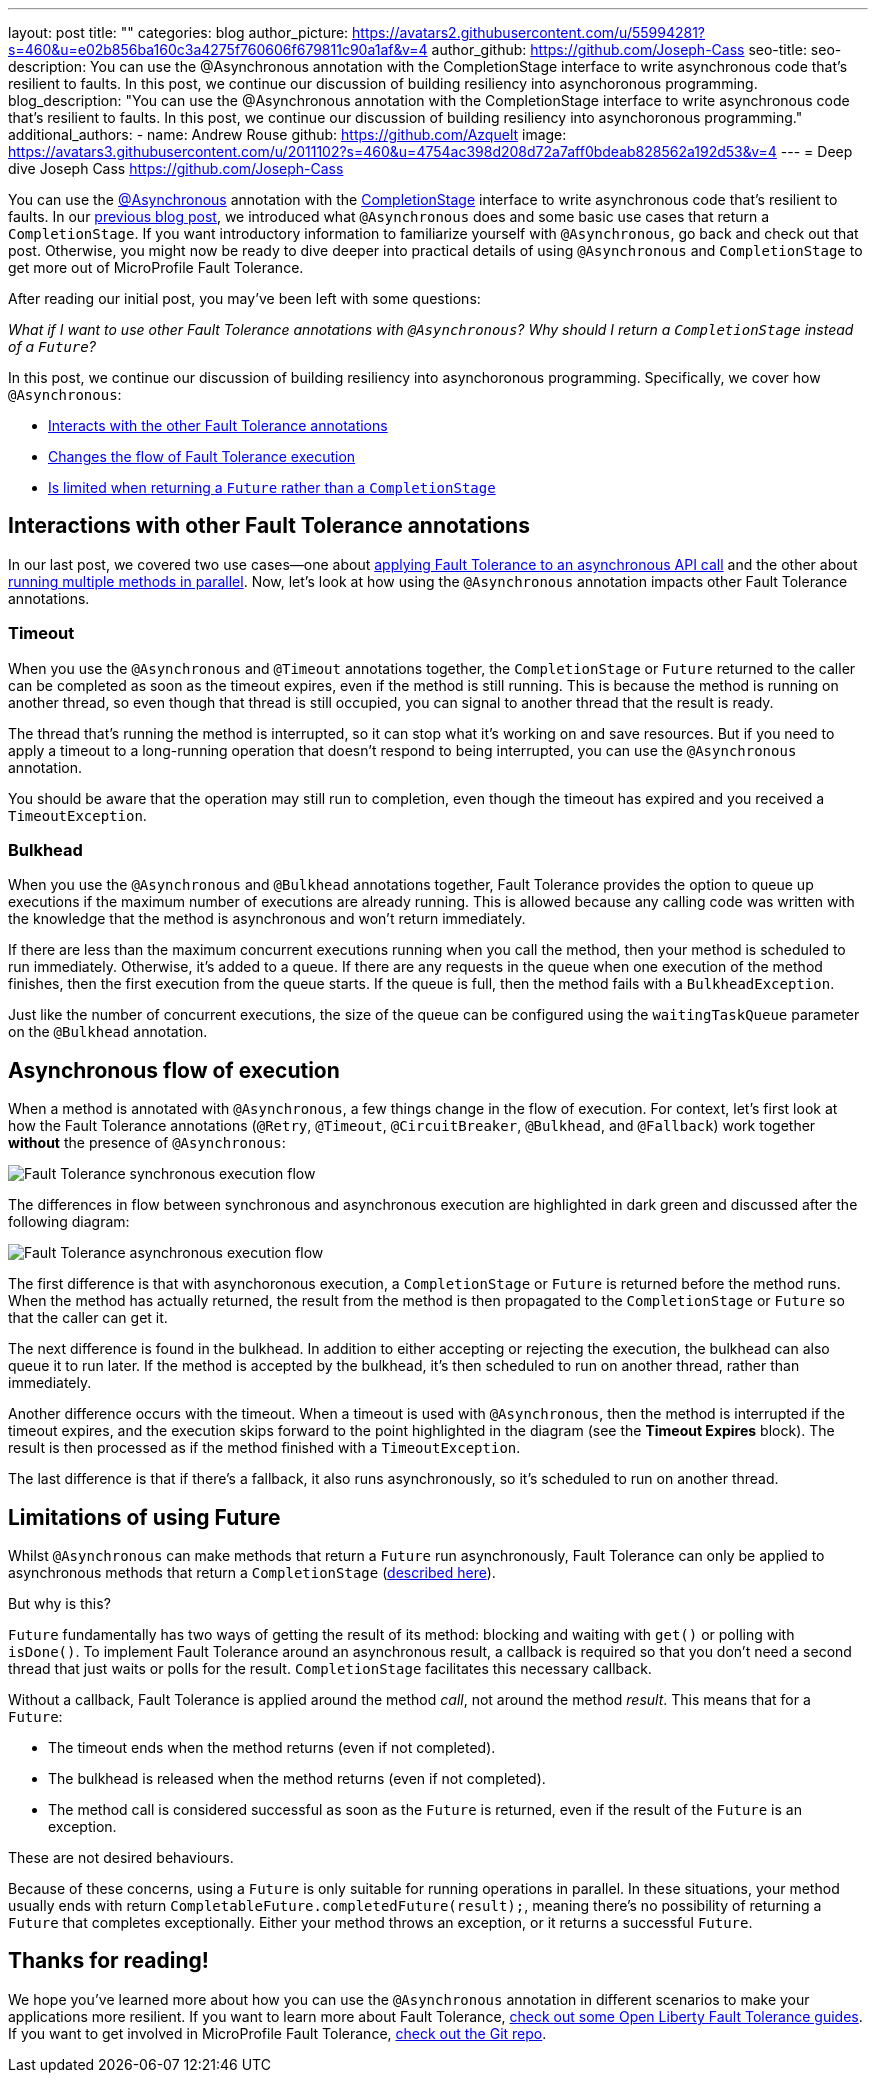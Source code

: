 ---
layout: post
title: ""
categories: blog
author_picture: https://avatars2.githubusercontent.com/u/55994281?s=460&u=e02b856ba160c3a4275f760606f679811c90a1af&v=4
author_github: https://github.com/Joseph-Cass
seo-title:
seo-description: You can use the @Asynchronous annotation with the CompletionStage interface to write asynchronous code that’s resilient to faults. In this post, we continue our discussion of building resiliency into asynchoronous programming.
blog_description: "You can use the @Asynchronous annotation with the CompletionStage interface to write asynchronous code that’s resilient to faults. In this post, we continue our discussion of building resiliency into asynchoronous programming."
additional_authors:
 - name: Andrew Rouse
   github: https://github.com/Azquelt
   image: https://avatars3.githubusercontent.com/u/2011102?s=460&u=4754ac398d208d72a7aff0bdeab828562a192d53&v=4
---
= Deep dive
Joseph Cass <https://github.com/Joseph-Cass>

You can use the link:/docs/ref/microprofile/3.3/#package=org/eclipse/microprofile/faulttolerance/package-frame.html&class=org/eclipse/microprofile/faulttolerance/Asynchronous.html[@Asynchronous] annotation with the link:https://docs.oracle.com/javase/8/docs/api/java/util/concurrent/CompletionStage.html[CompletionStage] interface to write asynchronous code that's resilient to faults.
In our link:/blog/2020/06/03/asynchronous-programming-made-resilient-with-mpft.html[previous blog post], we introduced what `@Asynchronous` does and some basic use cases that return a `CompletionStage`.
If you want introductory information to familiarize yourself with `@Asynchronous`, go back and check out that post.
Otherwise, you might now be ready to dive deeper into practical details of using `@Asynchronous` and `CompletionStage` to get more out of MicroProfile Fault Tolerance.

After reading our initial post, you may've been left with some questions:

[.text-center]
_What if I want to use other Fault Tolerance annotations with `@Asynchronous`? Why should I return a `CompletionStage` instead of a `Future`?_

In this post, we continue our discussion of building resiliency into asynchoronous programming.
Specifically, we cover how `@Asynchronous`:

* <<FT-interactions, Interacts with the other Fault Tolerance annotations>>
* <<Asynch-execution-flow, Changes the flow of Fault Tolerance execution>>
* <<CS-preference, Is limited when returning a `Future` rather than a `CompletionStage`>>

[#FT-interactions]
== Interactions with other Fault Tolerance annotations
In our last post, we covered two use cases⁠—one about link:/blog/2020/06/03/asynchronous-programming-made-resilient-with-mpft.html#Applying-to-asynch-api[applying Fault Tolerance to an asynchronous API call] and the other about link:/blog/2020/06/03/asynchronous-programming-made-resilient-with-mpft.html#Running-methods-in-parallel[running multiple methods in parallel].
Now, let's look at how using the `@Asynchronous` annotation impacts other Fault Tolerance annotations.

=== Timeout
When you use the `@Asynchronous` and `@Timeout` annotations together, the `CompletionStage` or `Future` returned to the caller can be completed as soon as the timeout expires, even if the method is still running.
This is because the method is running on another thread, so even though that thread is still occupied, you can signal to another thread that the result is ready.

The thread that's running the method is interrupted, so it can stop what it's working on and save resources.
But if you need to apply a timeout to a long-running operation that doesn't respond to being interrupted, you can use the `@Asynchronous` annotation.

You should be aware that the operation may still run to completion, even though the timeout has expired and you received a `TimeoutException`.

=== Bulkhead
When you use the `@Asynchronous` and `@Bulkhead` annotations together, Fault Tolerance provides the option to queue up executions if the maximum number of executions are already running.
This is allowed because any calling code was written with the knowledge that the method is asynchronous and won't return immediately.

If there are less than the maximum concurrent executions running when you call the method, then your method is scheduled to run immediately.
Otherwise, it's added to a queue.
If there are any requests in the queue when one execution of the method finishes, then the first execution from the queue starts.
If the queue is full, then the method fails with a `BulkheadException`.

Just like the number of concurrent executions, the size of the queue can be configured using the `waitingTaskQueue` parameter on the `@Bulkhead` annotation.

[#Asynch-execution-flow]
== Asynchronous flow of execution
When a method is annotated with `@Asynchronous`, a few things change in the flow of execution.
For context, let's first look at how the Fault Tolerance annotations (`@Retry`, `@Timeout`, `@CircuitBreaker`, `@Bulkhead`,  and `@Fallback`) work together *without* the presence of `@Asynchronous`:

[.img_border_light]
image::/img/blog/FT-synchronous-execution-flow.png[Fault Tolerance synchronous execution flow]

The differences in flow between synchronous and asynchronous execution are highlighted in dark green and discussed after the following diagram:

[caption="Accurate for mpFaultTolerance-2.0"]
[.img_border_light]
image::/img/blog/FT-asynchronous-execution-flow.png[Fault Tolerance asynchronous execution flow]

The first difference is that with asynchoronous execution, a `CompletionStage` or `Future` is returned before the method runs.
When the method has actually returned, the result from the method is then propagated to the `CompletionStage` or `Future` so that the caller can get it.

The next difference is found in the bulkhead.
In addition to either accepting or rejecting the execution, the bulkhead can also queue it to run later.
If the method is accepted by the bulkhead, it's then scheduled to run on another thread, rather than immediately.

Another difference occurs with the timeout. When a timeout is used with `@Asynchronous`, then the method is interrupted if the timeout expires, and the execution skips forward to the point highlighted in the diagram (see the *Timeout Expires* block).
The result is then processed as if the method finished with a `TimeoutException`.

The last difference is that if there's a fallback, it also runs asynchronously, so it's scheduled to run on another thread.

[#CS-preference]
== Limitations of using Future

Whilst `@Asynchronous` can make methods that return a `Future` run asynchronously, Fault Tolerance can only be applied to asynchronous methods that return a `CompletionStage` (https://download.eclipse.org/microprofile/microprofile-fault-tolerance-2.1/microprofile-fault-tolerance-spec.html#_interactions_when_returning_a_code_future_code[described here]).

But why is this?

`Future` fundamentally has two ways of getting the result of its method: blocking and waiting with `get()` or polling with `isDone()`.
To implement Fault Tolerance around an asynchronous result, a callback is required so that you don't need a second thread that just waits or polls for the result. `CompletionStage` facilitates this necessary callback.

Without a callback, Fault Tolerance is applied around the method _call_, not around the method _result_.
This means that for a `Future`:

* The timeout ends when the method returns (even if not completed).
* The bulkhead is released when the method returns (even if not completed).
* The method call is considered successful as soon as the `Future` is returned, even if the result of the `Future` is an exception.

These are not desired behaviours.

Because of these concerns, using a `Future` is only suitable for running operations in parallel.
In these situations, your method usually ends with return `CompletableFuture.completedFuture(result);`, meaning there's no possibility of returning a `Future` that completes exceptionally.
Either your method throws an exception, or it returns a successful `Future`.

== Thanks for reading!
We hope you’ve learned more about how you can use the `@Asynchronous` annotation in different scenarios to make your applications more resilient.
If you want to learn more about Fault Tolerance, https://openliberty.io/guides/?search=fault%20tolerance[check out some Open Liberty Fault Tolerance guides].
If you want to get involved in MicroProfile Fault Tolerance, https://github.com/eclipse/microprofile-fault-tolerance[check out the Git repo].
